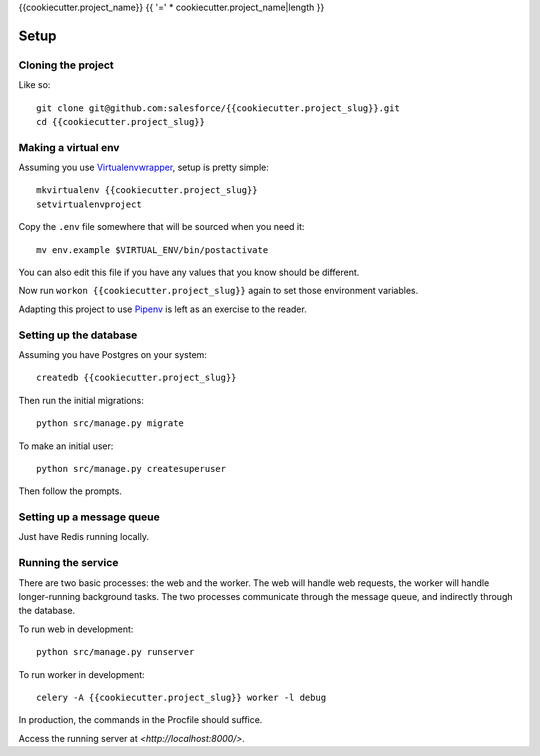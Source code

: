 {{cookiecutter.project_name}}
{{ '=' * cookiecutter.project_name|length }}

Setup
-----

Cloning the project
~~~~~~~~~~~~~~~~~~~

Like so::

   git clone git@github.com:salesforce/{{cookiecutter.project_slug}}.git
   cd {{cookiecutter.project_slug}}

Making a virtual env
~~~~~~~~~~~~~~~~~~~~

Assuming you use `Virtualenvwrapper`_, setup is pretty simple::

   mkvirtualenv {{cookiecutter.project_slug}}
   setvirtualenvproject

Copy the ``.env`` file somewhere that will be sourced when you need it::

    mv env.example $VIRTUAL_ENV/bin/postactivate

You can also edit this file if you have any values that you know should
be different.

Now run ``workon {{cookiecutter.project_slug}}`` again to set those
environment variables.

Adapting this project to use `Pipenv`_ is left as an exercise to the
reader.

.. _Virtualenvwrapper: https://virtualenvwrapper.readthedocs.io/en/latest/
.. _Pipenv: https://docs.pipenv.org/

Setting up the database
~~~~~~~~~~~~~~~~~~~~~~~

Assuming you have Postgres on your system::

   createdb {{cookiecutter.project_slug}}

Then run the initial migrations::

   python src/manage.py migrate

To make an initial user::

   python src/manage.py createsuperuser

Then follow the prompts.

Setting up a message queue
~~~~~~~~~~~~~~~~~~~~~~~~~~

Just have Redis running locally.

Running the service
~~~~~~~~~~~~~~~~~~~

There are two basic processes: the web and the worker. The web will
handle web requests, the worker will handle longer-running background
tasks. The two processes communicate through the message queue, and
indirectly through the database.

To run web in development::

   python src/manage.py runserver

To run worker in development::

   celery -A {{cookiecutter.project_slug}} worker -l debug

In production, the commands in the Procfile should suffice.

.. todo:: Set up JS dependencies?

Access the running server at `<http://localhost:8000/>`.
